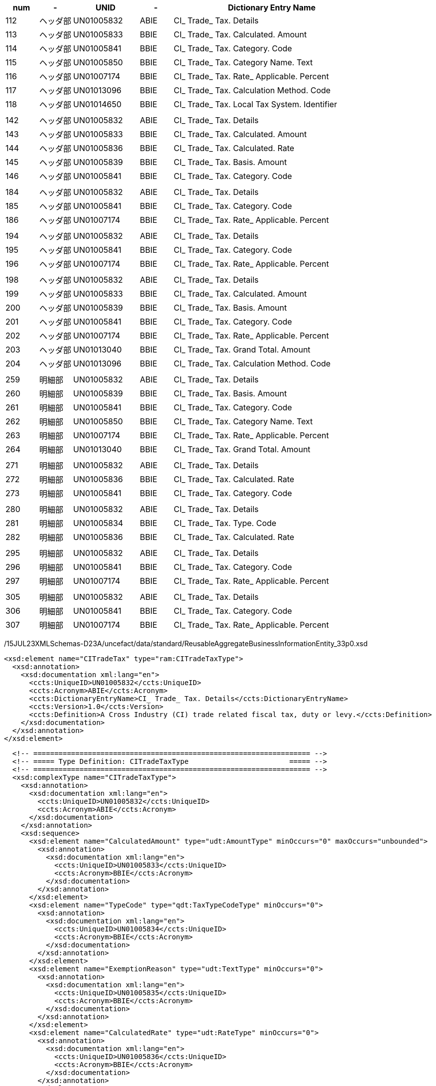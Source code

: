 [cols="^1,^1,^2,^1,6", options="header"]
|===
|num| - | UNID | - |Dictionary Entry Name
|112| ヘッダ部| UN01005832| ABIE| CI_ Trade_ Tax. Details
|113| ヘッダ部| UN01005833| BBIE| CI_ Trade_ Tax. Calculated. Amount
|114| ヘッダ部| UN01005841| BBIE| CI_ Trade_ Tax. Category. Code
|115| ヘッダ部| UN01005850| BBIE| CI_ Trade_ Tax. Category Name. Text
|116| ヘッダ部| UN01007174| BBIE| CI_ Trade_ Tax. Rate_ Applicable. Percent
|117| ヘッダ部| UN01013096| BBIE| CI_ Trade_ Tax. Calculation Method. Code
|118| ヘッダ部| UN01014650| BBIE| CI_ Trade_ Tax. Local Tax System. Identifier
| | | | |
|142| ヘッダ部| UN01005832| ABIE| CI_ Trade_ Tax. Details
|143| ヘッダ部| UN01005833| BBIE| CI_ Trade_ Tax. Calculated. Amount
|144| ヘッダ部| UN01005836| BBIE| CI_ Trade_ Tax. Calculated. Rate
|145| ヘッダ部| UN01005839| BBIE| CI_ Trade_ Tax. Basis. Amount
|146| ヘッダ部| UN01005841| BBIE| CI_ Trade_ Tax. Category. Code
| | | | |
|184| ヘッダ部| UN01005832| ABIE| CI_ Trade_ Tax. Details
|185| ヘッダ部| UN01005841| BBIE| CI_ Trade_ Tax. Category. Code
|186| ヘッダ部| UN01007174| BBIE| CI_ Trade_ Tax. Rate_ Applicable. Percent
| | | | |
|194| ヘッダ部| UN01005832| ABIE| CI_ Trade_ Tax. Details
|195| ヘッダ部| UN01005841| BBIE| CI_ Trade_ Tax. Category. Code
|196| ヘッダ部| UN01007174| BBIE| CI_ Trade_ Tax. Rate_ Applicable. Percent
| | | | |
|198| ヘッダ部| UN01005832| ABIE| CI_ Trade_ Tax. Details
|199| ヘッダ部| UN01005833| BBIE| CI_ Trade_ Tax. Calculated. Amount
|200| ヘッダ部| UN01005839| BBIE| CI_ Trade_ Tax. Basis. Amount
|201| ヘッダ部| UN01005841| BBIE| CI_ Trade_ Tax. Category. Code
|202| ヘッダ部| UN01007174| BBIE| CI_ Trade_ Tax. Rate_ Applicable. Percent
|203| ヘッダ部| UN01013040| BBIE| CI_ Trade_ Tax. Grand Total. Amount
|204| ヘッダ部| UN01013096| BBIE| CI_ Trade_ Tax. Calculation Method. Code
| | | | |
|259| 明細部| UN01005832| ABIE| CI_ Trade_ Tax. Details
|260| 明細部| UN01005839| BBIE| CI_ Trade_ Tax. Basis. Amount
|261| 明細部| UN01005841| BBIE| CI_ Trade_ Tax. Category. Code
|262| 明細部| UN01005850| BBIE| CI_ Trade_ Tax. Category Name. Text
|263| 明細部| UN01007174| BBIE| CI_ Trade_ Tax. Rate_ Applicable. Percent
|264| 明細部| UN01013040| BBIE| CI_ Trade_ Tax. Grand Total. Amount
| | | | |
|271| 明細部| UN01005832| ABIE| CI_ Trade_ Tax. Details
|272| 明細部| UN01005836| BBIE| CI_ Trade_ Tax. Calculated. Rate
|273| 明細部| UN01005841| BBIE| CI_ Trade_ Tax. Category. Code
| | | | |
|280| 明細部| UN01005832| ABIE| CI_ Trade_ Tax. Details
|281| 明細部| UN01005834| BBIE| CI_ Trade_ Tax. Type. Code
|282| 明細部| UN01005836| BBIE| CI_ Trade_ Tax. Calculated. Rate
| | | | |
|295| 明細部| UN01005832| ABIE| CI_ Trade_ Tax. Details
|296| 明細部| UN01005841| BBIE| CI_ Trade_ Tax. Category. Code
|297| 明細部| UN01007174| BBIE| CI_ Trade_ Tax. Rate_ Applicable. Percent
| | | | |
|305| 明細部| UN01005832| ABIE| CI_ Trade_ Tax. Details
|306| 明細部| UN01005841| BBIE| CI_ Trade_ Tax. Category. Code
|307| 明細部| UN01007174| BBIE| CI_ Trade_ Tax. Rate_ Applicable. Percent
|===

/15JUL23XMLSchemas-D23A/uncefact/data/standard/ReusableAggregateBusinessInformationEntity_33p0.xsd

[source,xml]
----
<xsd:element name="CITradeTax" type="ram:CITradeTaxType">
  <xsd:annotation>
    <xsd:documentation xml:lang="en">
      <ccts:UniqueID>UN01005832</ccts:UniqueID>
      <ccts:Acronym>ABIE</ccts:Acronym>
      <ccts:DictionaryEntryName>CI_ Trade_ Tax. Details</ccts:DictionaryEntryName>
      <ccts:Version>1.0</ccts:Version>
      <ccts:Definition>A Cross Industry (CI) trade related fiscal tax, duty or levy.</ccts:Definition>
    </xsd:documentation>
  </xsd:annotation>
</xsd:element>
----

[source,xml]
----
  <!-- ================================================================== -->
  <!-- ===== Type Definition: CITradeTaxType                        ===== -->
  <!-- ================================================================== -->
  <xsd:complexType name="CITradeTaxType">
    <xsd:annotation>
      <xsd:documentation xml:lang="en">
        <ccts:UniqueID>UN01005832</ccts:UniqueID>
        <ccts:Acronym>ABIE</ccts:Acronym>
      </xsd:documentation>
    </xsd:annotation>
    <xsd:sequence>
      <xsd:element name="CalculatedAmount" type="udt:AmountType" minOccurs="0" maxOccurs="unbounded">
        <xsd:annotation>
          <xsd:documentation xml:lang="en">
            <ccts:UniqueID>UN01005833</ccts:UniqueID>
            <ccts:Acronym>BBIE</ccts:Acronym>
          </xsd:documentation>
        </xsd:annotation>
      </xsd:element>
      <xsd:element name="TypeCode" type="qdt:TaxTypeCodeType" minOccurs="0">
        <xsd:annotation>
          <xsd:documentation xml:lang="en">
            <ccts:UniqueID>UN01005834</ccts:UniqueID>
            <ccts:Acronym>BBIE</ccts:Acronym>
          </xsd:documentation>
        </xsd:annotation>
      </xsd:element>
      <xsd:element name="ExemptionReason" type="udt:TextType" minOccurs="0">
        <xsd:annotation>
          <xsd:documentation xml:lang="en">
            <ccts:UniqueID>UN01005835</ccts:UniqueID>
            <ccts:Acronym>BBIE</ccts:Acronym>
          </xsd:documentation>
        </xsd:annotation>
      </xsd:element>
      <xsd:element name="CalculatedRate" type="udt:RateType" minOccurs="0">
        <xsd:annotation>
          <xsd:documentation xml:lang="en">
            <ccts:UniqueID>UN01005836</ccts:UniqueID>
            <ccts:Acronym>BBIE</ccts:Acronym>
          </xsd:documentation>
        </xsd:annotation>
      </xsd:element>
      <xsd:element name="CalculationSequenceNumeric" type="udt:NumericType" minOccurs="0">
        <xsd:annotation>
          <xsd:documentation xml:lang="en">
            <ccts:UniqueID>UN01005837</ccts:UniqueID>
            <ccts:Acronym>BBIE</ccts:Acronym>
          </xsd:documentation>
        </xsd:annotation>
      </xsd:element>
      <xsd:element name="BasisQuantity" type="udt:QuantityType" minOccurs="0">
        <xsd:annotation>
          <xsd:documentation xml:lang="en">
            <ccts:UniqueID>UN01005838</ccts:UniqueID>
            <ccts:Acronym>BBIE</ccts:Acronym>
          </xsd:documentation>
        </xsd:annotation>
      </xsd:element>
      <xsd:element name="BasisAmount" type="udt:AmountType" minOccurs="0" maxOccurs="unbounded">
        <xsd:annotation>
          <xsd:documentation xml:lang="en">
            <ccts:UniqueID>UN01005839</ccts:UniqueID>
            <ccts:Acronym>BBIE</ccts:Acronym>
          </xsd:documentation>
        </xsd:annotation>
      </xsd:element>
      <xsd:element name="UnitBasisAmount" type="udt:AmountType" minOccurs="0" maxOccurs="unbounded">
        <xsd:annotation>
          <xsd:documentation xml:lang="en">
            <ccts:UniqueID>UN01005840</ccts:UniqueID>
            <ccts:Acronym>BBIE</ccts:Acronym>
          </xsd:documentation>
        </xsd:annotation>
      </xsd:element>
      <xsd:element name="CategoryCode" type="qdt:TaxCategoryCodeType" minOccurs="0">
        <xsd:annotation>
          <xsd:documentation xml:lang="en">
            <ccts:UniqueID>UN01005841</ccts:UniqueID>
            <ccts:Acronym>BBIE</ccts:Acronym>
            <ccts:Version>1.1</ccts:Version>
          </xsd:documentation>
        </xsd:annotation>
      </xsd:element>
      <xsd:element name="CurrencyCode" type="qdt:CurrencyCodeType" minOccurs="0">
        <xsd:annotation>
          <xsd:documentation xml:lang="en">
            <ccts:UniqueID>UN01005842</ccts:UniqueID>
            <ccts:Acronym>BBIE</ccts:Acronym>
          </xsd:documentation>
        </xsd:annotation>
      </xsd:element>
      <xsd:element name="Jurisdiction" type="udt:TextType" minOccurs="0" maxOccurs="unbounded">
        <xsd:annotation>
          <xsd:documentation xml:lang="en">
            <ccts:UniqueID>UN01005843</ccts:UniqueID>
            <ccts:Acronym>BBIE</ccts:Acronym>
          </xsd:documentation>
        </xsd:annotation>
      </xsd:element>
      <xsd:element name="CustomsDutyIndicator" type="udt:IndicatorType" minOccurs="0">
        <xsd:annotation>
          <xsd:documentation xml:lang="en">
            <ccts:UniqueID>UN01005844</ccts:UniqueID>
            <ccts:Acronym>BBIE</ccts:Acronym>
          </xsd:documentation>
        </xsd:annotation>
      </xsd:element>
      <xsd:element name="ExemptionReasonCode" type="udt:CodeType" minOccurs="0">
        <xsd:annotation>
          <xsd:documentation xml:lang="en">
            <ccts:UniqueID>UN01005845</ccts:UniqueID>
            <ccts:Acronym>BBIE</ccts:Acronym>
          </xsd:documentation>
        </xsd:annotation>
      </xsd:element>
      <xsd:element name="TaxBasisAllowanceRate" type="udt:RateType" minOccurs="0">
        <xsd:annotation>
          <xsd:documentation xml:lang="en">
            <ccts:UniqueID>UN01005846</ccts:UniqueID>
            <ccts:Acronym>BBIE</ccts:Acronym>
          </xsd:documentation>
        </xsd:annotation>
      </xsd:element>
      <xsd:element name="TaxPointDate" type="udt:DateType" minOccurs="0">
        <xsd:annotation>
          <xsd:documentation xml:lang="en">
            <ccts:UniqueID>UN01005847</ccts:UniqueID>
            <ccts:Acronym>BBIE</ccts:Acronym>
          </xsd:documentation>
        </xsd:annotation>
      </xsd:element>
      <xsd:element name="Type" type="udt:TextType" minOccurs="0">
        <xsd:annotation>
          <xsd:documentation xml:lang="en">
            <ccts:UniqueID>UN01005848</ccts:UniqueID>
            <ccts:Acronym>BBIE</ccts:Acronym>
          </xsd:documentation>
        </xsd:annotation>
      </xsd:element>
      <xsd:element name="InformationAmount" type="udt:AmountType" minOccurs="0" maxOccurs="unbounded">
        <xsd:annotation>
          <xsd:documentation xml:lang="en">
            <ccts:UniqueID>UN01005849</ccts:UniqueID>
            <ccts:Acronym>BBIE</ccts:Acronym>
          </xsd:documentation>
        </xsd:annotation>
      </xsd:element>
      <xsd:element name="CategoryName" type="udt:TextType" minOccurs="0" maxOccurs="unbounded">
        <xsd:annotation>
          <xsd:documentation xml:lang="en">
            <ccts:UniqueID>UN01005850</ccts:UniqueID>
            <ccts:Acronym>BBIE</ccts:Acronym>
          </xsd:documentation>
        </xsd:annotation>
      </xsd:element>
      <xsd:element name="DueDateTypeCode" type="qdt:TimeReferenceCodeType" minOccurs="0">
        <xsd:annotation>
          <xsd:documentation xml:lang="en">
            <ccts:UniqueID>UN01006052</ccts:UniqueID>
            <ccts:Acronym>BBIE</ccts:Acronym>
            <ccts:Version>1.1</ccts:Version>
          </xsd:documentation>
        </xsd:annotation>
      </xsd:element>
      <xsd:element name="RateApplicablePercent" type="udt:PercentType" minOccurs="0">
        <xsd:annotation>
          <xsd:documentation xml:lang="en">
            <ccts:UniqueID>UN01007174</ccts:UniqueID>
            <ccts:Acronym>BBIE</ccts:Acronym>
          </xsd:documentation>
        </xsd:annotation>
      </xsd:element>
      <xsd:element name="GrandTotalAmount" type="udt:AmountType" minOccurs="0">
        <xsd:annotation>
          <xsd:documentation xml:lang="en">
            <ccts:UniqueID>UN01013040</ccts:UniqueID>
            <ccts:Acronym>BBIE</ccts:Acronym>
          </xsd:documentation>
        </xsd:annotation>
      </xsd:element>
      <xsd:element name="CalculationMethodCode" type="udt:CodeType" minOccurs="0">
        <xsd:annotation>
          <xsd:documentation xml:lang="en">
            <ccts:UniqueID>UN01013096</ccts:UniqueID>
            <ccts:Acronym>BBIE</ccts:Acronym>
          </xsd:documentation>
        </xsd:annotation>
      </xsd:element>
      <xsd:element name="LocalTaxSystemID" type="udt:IDType" minOccurs="0">
        <xsd:annotation>
          <xsd:documentation xml:lang="en">
            <ccts:UniqueID>UN01014650</ccts:UniqueID>
            <ccts:Acronym>BBIE</ccts:Acronym>
          </xsd:documentation>
        </xsd:annotation>
      </xsd:element>
      <xsd:element name="SpecifiedCITradeAccountingAccount" type="ram:CITradeAccountingAccountType" minOccurs="0" maxOccurs="unbounded">
        <xsd:annotation>
          <xsd:documentation xml:lang="en">
            <ccts:UniqueID>UN01005851</ccts:UniqueID>
            <ccts:Acronym>ASBIE</ccts:Acronym>
          </xsd:documentation>
        </xsd:annotation>
      </xsd:element>
      <xsd:element name="BuyerDeductibleTaxSpecifiedCITradeAccountingAccount" type="ram:CITradeAccountingAccountType" minOccurs="0">
        <xsd:annotation>
          <xsd:documentation xml:lang="en">
            <ccts:UniqueID>UN01005852</ccts:UniqueID>
            <ccts:Acronym>ASBIE</ccts:Acronym>
          </xsd:documentation>
        </xsd:annotation>
      </xsd:element>
      <xsd:element name="BuyerNonDeductibleTaxSpecifiedCITradeAccountingAccount" type="ram:CITradeAccountingAccountType" minOccurs="0">
        <xsd:annotation>
          <xsd:documentation xml:lang="en">
            <ccts:UniqueID>UN01005853</ccts:UniqueID>
            <ccts:Acronym>ASBIE</ccts:Acronym>
          </xsd:documentation>
        </xsd:annotation>
      </xsd:element>
      <xsd:element name="BuyerRepayableTaxSpecifiedCITradeAccountingAccount" type="ram:CITradeAccountingAccountType" minOccurs="0">
        <xsd:annotation>
          <xsd:documentation xml:lang="en">
            <ccts:UniqueID>UN01005854</ccts:UniqueID>
            <ccts:Acronym>ASBIE</ccts:Acronym>
          </xsd:documentation>
        </xsd:annotation>
      </xsd:element>
      <xsd:element name="SellerPayableTaxSpecifiedCITradeAccountingAccount" type="ram:CITradeAccountingAccountType" minOccurs="0">
        <xsd:annotation>
          <xsd:documentation xml:lang="en">
            <ccts:UniqueID>UN01005855</ccts:UniqueID>
            <ccts:Acronym>ASBIE</ccts:Acronym>
          </xsd:documentation>
        </xsd:annotation>
      </xsd:element>
      <xsd:element name="SellerRefundableTaxSpecifiedCITradeAccountingAccount" type="ram:CITradeAccountingAccountType" minOccurs="0">
        <xsd:annotation>
          <xsd:documentation xml:lang="en">
            <ccts:UniqueID>UN01005856</ccts:UniqueID>
            <ccts:Acronym>ASBIE</ccts:Acronym>
          </xsd:documentation>
        </xsd:annotation>
      </xsd:element>
      <xsd:element name="ServiceSupplyCITradeCountry" type="ram:CITradeCountryType" minOccurs="0">
        <xsd:annotation>
          <xsd:documentation xml:lang="en">
            <ccts:UniqueID>UN01006064</ccts:UniqueID>
            <ccts:Acronym>ASBIE</ccts:Acronym>
          </xsd:documentation>
        </xsd:annotation>
      </xsd:element>
      <xsd:element name="PlaceApplicableCITradeLocation" type="ram:CITradeLocationType" minOccurs="0" maxOccurs="unbounded">
        <xsd:annotation>
          <xsd:documentation xml:lang="en">
            <ccts:UniqueID>UN01007175</ccts:UniqueID>
            <ccts:Acronym>ASBIE</ccts:Acronym>
          </xsd:documentation>
        </xsd:annotation>
      </xsd:element>
    </xsd:sequence>
  </xsd:complexType>
----

[source,xml]
----
<!-- ================================================================== -->
<!-- ===== Type Definition: CITradeTaxType ===== -->
<!-- ================================================================== -->
  <xsd:complexType name="CITradeTaxType">
    <!--UN01005832-->
    <xsd:sequence>
      <xsd:element name="CalculatedAmount" type="udt:AmountType">
        <!--UN01005833-->
      </xsd:element>
      <xsd:element name="TypeCode" type="udt:CodeType" minOccurs="0">
        <!--UN01005834-->
      </xsd:element>
      <xsd:element name="CalculatedRate" type="udt:RateType">
        <!--UN01005836-->
      </xsd:element>
      <xsd:element name="BasisAmount" type="udt:AmountType">
        <!--UN01005839-->
      </xsd:element>
      <xsd:element name="CategoryCode" type="udt:CodeType">
        <!--UN01005841-->
      </xsd:element>
      <xsd:element name="CurrencyCode" type="udt:CodeType">
        <!--UN01005842-->
      </xsd:element>
      <xsd:element name="CategoryName" type="udt:TextType" minOccurs="0">
        <!--UN01005850-->
      </xsd:element>
      <xsd:element name="RateApplicablePercent" type="udt:PercentType">
        <!--UN01007174-->
      </xsd:element>
      <xsd:element name="GrandTotalAmount" type="udt:AmountType" minOccurs="0">
        <!--UN01013040-->
      </xsd:element>
      <xsd:element name="CalculationMethodCode" type="udt:CodeType">
        <!--UN01013096-->
      </xsd:element>
      <xsd:element name="LocalTaxSystemID" type="udt:IDType" minOccurs="0">
        <!--UN01014650-->
      </xsd:element>
    </xsd:sequence>
  </xsd:complexType>
----


[source,xml]
----
	<!-- ================================================================== -->
	<!-- ===== Type Definition: CITradeTaxType                        ===== -->
	<!-- ================================================================== -->
	<xsd:complexType name="CITradeTaxType">
		<xsd:annotation>
			<xsd:documentation xml:lang="en">
				<ccts:UniqueID>UN01005832</ccts:UniqueID>
				<ccts:Acronym>ABIE</ccts:Acronym>
				<ccts:DictionaryEntryName>CI_ Trade_ Tax. Details</ccts:DictionaryEntryName>
				<ccts:Version>1.0</ccts:Version>
				<ccts:Definition>A Cross Industry (CI) trade related fiscal tax, duty or levy.</ccts:Definition>
				<ccts:ObjectClassTerm>Tax</ccts:ObjectClassTerm>
				<ccts:ObjectClassQualifierTerm>CI</ccts:ObjectClassQualifierTerm>
				<ccts:ObjectClassQualifierTerm>Trade</ccts:ObjectClassQualifierTerm>
				<ccts:BusinessProcessContextValue>Cross Industry Trade</ccts:BusinessProcessContextValue>
				<ccts:GeopoliticalOrRegionContextValue>In All Contexts</ccts:GeopoliticalOrRegionContextValue>
				<ccts:OfficialConstraintContextValue>None</ccts:OfficialConstraintContextValue>
				<ccts:ProductContextValue>In All Contexts</ccts:ProductContextValue>
				<ccts:IndustryContextValue>In All Contexts</ccts:IndustryContextValue>
				<ccts:BusinessProcessRoleContextValue>In All Contexts</ccts:BusinessProcessRoleContextValue>
				<ccts:SupportingRoleContextValue>In All Contexts</ccts:SupportingRoleContextValue>
				<ccts:SystemCapabilitiesContextValue>In All Contexts</ccts:SystemCapabilitiesContextValue>
			</xsd:documentation>
		</xsd:annotation>
		<xsd:sequence>
			<xsd:element name="CalculatedAmount" type="udt:AmountType" minOccurs="0" maxOccurs="unbounded">
				<xsd:annotation>
					<xsd:documentation xml:lang="en">
						<ccts:UniqueID>UN01005833</ccts:UniqueID>
						<ccts:Acronym>BBIE</ccts:Acronym>
						<ccts:DictionaryEntryName>CI_ Trade_ Tax. Calculated. Amount</ccts:DictionaryEntryName>
						<ccts:Version>1.0</ccts:Version>
						<ccts:Definition>A monetary value resulting from the calculation of this CI trade related tax, levy or duty.</ccts:Definition>
						<ccts:Cardinality>0..n</ccts:Cardinality>
						<ccts:ObjectClassTerm>Tax</ccts:ObjectClassTerm>
						<ccts:ObjectClassQualifierTerm>CI</ccts:ObjectClassQualifierTerm>
						<ccts:ObjectClassQualifierTerm>Trade</ccts:ObjectClassQualifierTerm>
						<ccts:PropertyTerm>Calculated</ccts:PropertyTerm>
						<ccts:PrimaryRepresentationTerm>Amount</ccts:PrimaryRepresentationTerm>
						<ccts:BusinessProcessContextValue>Cross Industry Trade</ccts:BusinessProcessContextValue>
						<ccts:GeopoliticalOrRegionContextValue>In All Contexts</ccts:GeopoliticalOrRegionContextValue>
						<ccts:OfficialConstraintContextValue>None</ccts:OfficialConstraintContextValue>
						<ccts:ProductContextValue>In All Contexts</ccts:ProductContextValue>
						<ccts:IndustryContextValue>In All Contexts</ccts:IndustryContextValue>
						<ccts:BusinessProcessRoleContextValue>In All Contexts</ccts:BusinessProcessRoleContextValue>
						<ccts:SupportingRoleContextValue>In All Contexts</ccts:SupportingRoleContextValue>
						<ccts:SystemCapabilitiesContextValue>In All Contexts</ccts:SystemCapabilitiesContextValue>
					</xsd:documentation>
				</xsd:annotation>
			</xsd:element>
			<xsd:element name="TypeCode" type="qdt:TaxTypeCodeType" minOccurs="0">
				<xsd:annotation>
					<xsd:documentation xml:lang="en">
						<ccts:UniqueID>UN01005834</ccts:UniqueID>
						<ccts:Acronym>BBIE</ccts:Acronym>
						<ccts:DictionaryEntryName>CI_ Trade_ Tax. Type. Code</ccts:DictionaryEntryName>
						<ccts:Version>1.0</ccts:Version>
						<ccts:Definition>The code specifying the type of CI trade related tax, levy or duty, such as a code for a Value Added Tax (VAT).</ccts:Definition>
						<ccts:Cardinality>0..1</ccts:Cardinality>
						<ccts:ObjectClassTerm>Tax</ccts:ObjectClassTerm>
						<ccts:ObjectClassQualifierTerm>CI</ccts:ObjectClassQualifierTerm>
						<ccts:ObjectClassQualifierTerm>Trade</ccts:ObjectClassQualifierTerm>
						<ccts:PropertyTerm>Type</ccts:PropertyTerm>
						<ccts:PrimaryRepresentationTerm>Code</ccts:PrimaryRepresentationTerm>
						<ccts:BusinessProcessContextValue>Cross Industry Trade</ccts:BusinessProcessContextValue>
						<ccts:GeopoliticalOrRegionContextValue>In All Contexts</ccts:GeopoliticalOrRegionContextValue>
						<ccts:OfficialConstraintContextValue>None</ccts:OfficialConstraintContextValue>
						<ccts:ProductContextValue>In All Contexts</ccts:ProductContextValue>
						<ccts:IndustryContextValue>In All Contexts</ccts:IndustryContextValue>
						<ccts:BusinessProcessRoleContextValue>In All Contexts</ccts:BusinessProcessRoleContextValue>
						<ccts:SupportingRoleContextValue>In All Contexts</ccts:SupportingRoleContextValue>
						<ccts:SystemCapabilitiesContextValue>In All Contexts</ccts:SystemCapabilitiesContextValue>
					</xsd:documentation>
				</xsd:annotation>
			</xsd:element>
			<xsd:element name="ExemptionReason" type="udt:TextType" minOccurs="0">
				<xsd:annotation>
					<xsd:documentation xml:lang="en">
						<ccts:UniqueID>UN01005835</ccts:UniqueID>
						<ccts:Acronym>BBIE</ccts:Acronym>
						<ccts:DictionaryEntryName>CI_ Trade_ Tax. Exemption Reason. Text</ccts:DictionaryEntryName>
						<ccts:Version>1.0</ccts:Version>
						<ccts:Definition>The reason, expressed as text, for exemption from this CI trade related tax, levy or duty.</ccts:Definition>
						<ccts:Cardinality>0..1</ccts:Cardinality>
						<ccts:ObjectClassTerm>Tax</ccts:ObjectClassTerm>
						<ccts:ObjectClassQualifierTerm>CI</ccts:ObjectClassQualifierTerm>
						<ccts:ObjectClassQualifierTerm>Trade</ccts:ObjectClassQualifierTerm>
						<ccts:PropertyTerm>Exemption Reason</ccts:PropertyTerm>
						<ccts:PrimaryRepresentationTerm>Text</ccts:PrimaryRepresentationTerm>
						<ccts:BusinessProcessContextValue>Cross Industry Trade</ccts:BusinessProcessContextValue>
						<ccts:GeopoliticalOrRegionContextValue>In All Contexts</ccts:GeopoliticalOrRegionContextValue>
						<ccts:OfficialConstraintContextValue>None</ccts:OfficialConstraintContextValue>
						<ccts:ProductContextValue>In All Contexts</ccts:ProductContextValue>
						<ccts:IndustryContextValue>In All Contexts</ccts:IndustryContextValue>
						<ccts:BusinessProcessRoleContextValue>In All Contexts</ccts:BusinessProcessRoleContextValue>
						<ccts:SupportingRoleContextValue>In All Contexts</ccts:SupportingRoleContextValue>
						<ccts:SystemCapabilitiesContextValue>In All Contexts</ccts:SystemCapabilitiesContextValue>
					</xsd:documentation>
				</xsd:annotation>
			</xsd:element>
			<xsd:element name="CalculatedRate" type="udt:RateType" minOccurs="0">
				<xsd:annotation>
					<xsd:documentation xml:lang="en">
						<ccts:UniqueID>UN01005836</ccts:UniqueID>
						<ccts:Acronym>BBIE</ccts:Acronym>
						<ccts:DictionaryEntryName>CI_ Trade_ Tax. Calculated. Rate</ccts:DictionaryEntryName>
						<ccts:Version>1.0</ccts:Version>
						<ccts:Definition>The rate used to calculate the amount of this CI trade related tax, levy or duty.</ccts:Definition>
						<ccts:Cardinality>0..1</ccts:Cardinality>
						<ccts:ObjectClassTerm>Tax</ccts:ObjectClassTerm>
						<ccts:ObjectClassQualifierTerm>CI</ccts:ObjectClassQualifierTerm>
						<ccts:ObjectClassQualifierTerm>Trade</ccts:ObjectClassQualifierTerm>
						<ccts:PropertyTerm>Calculated</ccts:PropertyTerm>
						<ccts:PrimaryRepresentationTerm>Rate</ccts:PrimaryRepresentationTerm>
						<ccts:BusinessProcessContextValue>Cross Industry Trade</ccts:BusinessProcessContextValue>
						<ccts:GeopoliticalOrRegionContextValue>In All Contexts</ccts:GeopoliticalOrRegionContextValue>
						<ccts:OfficialConstraintContextValue>None</ccts:OfficialConstraintContextValue>
						<ccts:ProductContextValue>In All Contexts</ccts:ProductContextValue>
						<ccts:IndustryContextValue>In All Contexts</ccts:IndustryContextValue>
						<ccts:BusinessProcessRoleContextValue>In All Contexts</ccts:BusinessProcessRoleContextValue>
						<ccts:SupportingRoleContextValue>In All Contexts</ccts:SupportingRoleContextValue>
						<ccts:SystemCapabilitiesContextValue>In All Contexts</ccts:SystemCapabilitiesContextValue>
					</xsd:documentation>
				</xsd:annotation>
			</xsd:element>
			<xsd:element name="CalculationSequenceNumeric" type="udt:NumericType" minOccurs="0">
				<xsd:annotation>
					<xsd:documentation xml:lang="en">
						<ccts:UniqueID>UN01005837</ccts:UniqueID>
						<ccts:Acronym>BBIE</ccts:Acronym>
						<ccts:DictionaryEntryName>CI_ Trade_ Tax. Calculation Sequence. Numeric</ccts:DictionaryEntryName>
						<ccts:Version>1.0</ccts:Version>
						<ccts:Definition>The numeric expression of the sequence in which this CI trade related tax is to be or has been applied when multiple taxes are applicable per calculation, such as first "Value Added Tax (VAT)", second "Transfer".</ccts:Definition>
						<ccts:Cardinality>0..1</ccts:Cardinality>
						<ccts:ObjectClassTerm>Tax</ccts:ObjectClassTerm>
						<ccts:ObjectClassQualifierTerm>CI</ccts:ObjectClassQualifierTerm>
						<ccts:ObjectClassQualifierTerm>Trade</ccts:ObjectClassQualifierTerm>
						<ccts:PropertyTerm>Calculation Sequence</ccts:PropertyTerm>
						<ccts:PrimaryRepresentationTerm>Numeric</ccts:PrimaryRepresentationTerm>
						<ccts:BusinessProcessContextValue>Cross Industry Trade</ccts:BusinessProcessContextValue>
						<ccts:GeopoliticalOrRegionContextValue>In All Contexts</ccts:GeopoliticalOrRegionContextValue>
						<ccts:OfficialConstraintContextValue>None</ccts:OfficialConstraintContextValue>
						<ccts:ProductContextValue>In All Contexts</ccts:ProductContextValue>
						<ccts:IndustryContextValue>In All Contexts</ccts:IndustryContextValue>
						<ccts:BusinessProcessRoleContextValue>In All Contexts</ccts:BusinessProcessRoleContextValue>
						<ccts:SupportingRoleContextValue>In All Contexts</ccts:SupportingRoleContextValue>
						<ccts:SystemCapabilitiesContextValue>In All Contexts</ccts:SystemCapabilitiesContextValue>
					</xsd:documentation>
				</xsd:annotation>
			</xsd:element>
			<xsd:element name="BasisQuantity" type="udt:QuantityType" minOccurs="0">
				<xsd:annotation>
					<xsd:documentation xml:lang="en">
						<ccts:UniqueID>UN01005838</ccts:UniqueID>
						<ccts:Acronym>BBIE</ccts:Acronym>
						<ccts:DictionaryEntryName>CI_ Trade_ Tax. Basis. Quantity</ccts:DictionaryEntryName>
						<ccts:Version>1.0</ccts:Version>
						<ccts:Definition>The quantity used as the basis for calculating the amount of this CI trade related tax, levy or duty.</ccts:Definition>
						<ccts:Cardinality>0..1</ccts:Cardinality>
						<ccts:ObjectClassTerm>Tax</ccts:ObjectClassTerm>
						<ccts:ObjectClassQualifierTerm>CI</ccts:ObjectClassQualifierTerm>
						<ccts:ObjectClassQualifierTerm>Trade</ccts:ObjectClassQualifierTerm>
						<ccts:PropertyTerm>Basis</ccts:PropertyTerm>
						<ccts:PrimaryRepresentationTerm>Quantity</ccts:PrimaryRepresentationTerm>
						<ccts:BusinessProcessContextValue>Cross Industry Trade</ccts:BusinessProcessContextValue>
						<ccts:GeopoliticalOrRegionContextValue>In All Contexts</ccts:GeopoliticalOrRegionContextValue>
						<ccts:OfficialConstraintContextValue>None</ccts:OfficialConstraintContextValue>
						<ccts:ProductContextValue>In All Contexts</ccts:ProductContextValue>
						<ccts:IndustryContextValue>In All Contexts</ccts:IndustryContextValue>
						<ccts:BusinessProcessRoleContextValue>In All Contexts</ccts:BusinessProcessRoleContextValue>
						<ccts:SupportingRoleContextValue>In All Contexts</ccts:SupportingRoleContextValue>
						<ccts:SystemCapabilitiesContextValue>In All Contexts</ccts:SystemCapabilitiesContextValue>
					</xsd:documentation>
				</xsd:annotation>
			</xsd:element>
			<xsd:element name="BasisAmount" type="udt:AmountType" minOccurs="0" maxOccurs="unbounded">
				<xsd:annotation>
					<xsd:documentation xml:lang="en">
						<ccts:UniqueID>UN01005839</ccts:UniqueID>
						<ccts:Acronym>BBIE</ccts:Acronym>
						<ccts:DictionaryEntryName>CI_ Trade_ Tax. Basis. Amount</ccts:DictionaryEntryName>
						<ccts:Version>1.0</ccts:Version>
						<ccts:Definition>A monetary value used as the basis on which this CI trade related tax, levy or duty is calculated.</ccts:Definition>
						<ccts:Cardinality>0..n</ccts:Cardinality>
						<ccts:ObjectClassTerm>Tax</ccts:ObjectClassTerm>
						<ccts:ObjectClassQualifierTerm>CI</ccts:ObjectClassQualifierTerm>
						<ccts:ObjectClassQualifierTerm>Trade</ccts:ObjectClassQualifierTerm>
						<ccts:PropertyTerm>Basis</ccts:PropertyTerm>
						<ccts:PrimaryRepresentationTerm>Amount</ccts:PrimaryRepresentationTerm>
						<ccts:BusinessProcessContextValue>Cross Industry Trade</ccts:BusinessProcessContextValue>
						<ccts:GeopoliticalOrRegionContextValue>In All Contexts</ccts:GeopoliticalOrRegionContextValue>
						<ccts:OfficialConstraintContextValue>None</ccts:OfficialConstraintContextValue>
						<ccts:ProductContextValue>In All Contexts</ccts:ProductContextValue>
						<ccts:IndustryContextValue>In All Contexts</ccts:IndustryContextValue>
						<ccts:BusinessProcessRoleContextValue>In All Contexts</ccts:BusinessProcessRoleContextValue>
						<ccts:SupportingRoleContextValue>In All Contexts</ccts:SupportingRoleContextValue>
						<ccts:SystemCapabilitiesContextValue>In All Contexts</ccts:SystemCapabilitiesContextValue>
					</xsd:documentation>
				</xsd:annotation>
			</xsd:element>
			<xsd:element name="UnitBasisAmount" type="udt:AmountType" minOccurs="0" maxOccurs="unbounded">
				<xsd:annotation>
					<xsd:documentation xml:lang="en">
						<ccts:UniqueID>UN01005840</ccts:UniqueID>
						<ccts:Acronym>BBIE</ccts:Acronym>
						<ccts:DictionaryEntryName>CI_ Trade_ Tax. Unit_ Basis. Amount</ccts:DictionaryEntryName>
						<ccts:Version>1.0</ccts:Version>
						<ccts:Definition>A monetary value that constitutes the per unit basis on which this CI trade related tax, levy or duty is calculated.</ccts:Definition>
						<ccts:Cardinality>0..n</ccts:Cardinality>
						<ccts:ObjectClassTerm>Tax</ccts:ObjectClassTerm>
						<ccts:ObjectClassQualifierTerm>CI</ccts:ObjectClassQualifierTerm>
						<ccts:ObjectClassQualifierTerm>Trade</ccts:ObjectClassQualifierTerm>
						<ccts:PropertyTerm>Basis</ccts:PropertyTerm>
						<ccts:PropertyQualifierTerm>Unit</ccts:PropertyQualifierTerm>
						<ccts:PrimaryRepresentationTerm>Amount</ccts:PrimaryRepresentationTerm>
						<ccts:BusinessProcessContextValue>Cross Industry Trade</ccts:BusinessProcessContextValue>
						<ccts:GeopoliticalOrRegionContextValue>In All Contexts</ccts:GeopoliticalOrRegionContextValue>
						<ccts:OfficialConstraintContextValue>None</ccts:OfficialConstraintContextValue>
						<ccts:ProductContextValue>In All Contexts</ccts:ProductContextValue>
						<ccts:IndustryContextValue>In All Contexts</ccts:IndustryContextValue>
						<ccts:BusinessProcessRoleContextValue>In All Contexts</ccts:BusinessProcessRoleContextValue>
						<ccts:SupportingRoleContextValue>In All Contexts</ccts:SupportingRoleContextValue>
						<ccts:SystemCapabilitiesContextValue>In All Contexts</ccts:SystemCapabilitiesContextValue>
					</xsd:documentation>
				</xsd:annotation>
			</xsd:element>
			<xsd:element name="CategoryCode" type="qdt:TaxCategoryCodeType" minOccurs="0">
				<xsd:annotation>
					<xsd:documentation xml:lang="en">
						<ccts:UniqueID>UN01005841</ccts:UniqueID>
						<ccts:Acronym>BBIE</ccts:Acronym>
						<ccts:DictionaryEntryName>CI_ Trade_ Tax. Category. Code</ccts:DictionaryEntryName>
						<ccts:Version>1.1</ccts:Version>
						<ccts:Definition>The code specifying the category to which this CI trade related tax, levy or duty applies, such as codes for "Exempt from Tax", "Standard Rate", "Free Export Item - Tax Not Charged" .</ccts:Definition>
						<ccts:Cardinality>0..1</ccts:Cardinality>
						<ccts:ObjectClassTerm>Tax</ccts:ObjectClassTerm>
						<ccts:ObjectClassQualifierTerm>CI</ccts:ObjectClassQualifierTerm>
						<ccts:ObjectClassQualifierTerm>Trade</ccts:ObjectClassQualifierTerm>
						<ccts:PropertyTerm>Category</ccts:PropertyTerm>
						<ccts:PrimaryRepresentationTerm>Code</ccts:PrimaryRepresentationTerm>
						<ccts:BusinessProcessContextValue>Cross Industry Trade</ccts:BusinessProcessContextValue>
						<ccts:GeopoliticalOrRegionContextValue>In All Contexts</ccts:GeopoliticalOrRegionContextValue>
						<ccts:OfficialConstraintContextValue>None</ccts:OfficialConstraintContextValue>
						<ccts:ProductContextValue>In All Contexts</ccts:ProductContextValue>
						<ccts:IndustryContextValue>In All Contexts</ccts:IndustryContextValue>
						<ccts:BusinessProcessRoleContextValue>In All Contexts</ccts:BusinessProcessRoleContextValue>
						<ccts:SupportingRoleContextValue>In All Contexts</ccts:SupportingRoleContextValue>
						<ccts:SystemCapabilitiesContextValue>In All Contexts</ccts:SystemCapabilitiesContextValue>
					</xsd:documentation>
				</xsd:annotation>
			</xsd:element>
			<xsd:element name="CurrencyCode" type="qdt:CurrencyCodeType" minOccurs="0">
				<xsd:annotation>
					<xsd:documentation xml:lang="en">
						<ccts:UniqueID>UN01005842</ccts:UniqueID>
						<ccts:Acronym>BBIE</ccts:Acronym>
						<ccts:DictionaryEntryName>CI_ Trade_ Tax. Currency. Code</ccts:DictionaryEntryName>
						<ccts:Version>1.0</ccts:Version>
						<ccts:Definition>The code specifying the currency for this CI trade related tax, levy or duty.</ccts:Definition>
						<ccts:Cardinality>0..1</ccts:Cardinality>
						<ccts:ObjectClassTerm>Tax</ccts:ObjectClassTerm>
						<ccts:ObjectClassQualifierTerm>CI</ccts:ObjectClassQualifierTerm>
						<ccts:ObjectClassQualifierTerm>Trade</ccts:ObjectClassQualifierTerm>
						<ccts:PropertyTerm>Currency</ccts:PropertyTerm>
						<ccts:PrimaryRepresentationTerm>Code</ccts:PrimaryRepresentationTerm>
						<ccts:BusinessProcessContextValue>Cross Industry Trade</ccts:BusinessProcessContextValue>
						<ccts:GeopoliticalOrRegionContextValue>In All Contexts</ccts:GeopoliticalOrRegionContextValue>
						<ccts:OfficialConstraintContextValue>None</ccts:OfficialConstraintContextValue>
						<ccts:ProductContextValue>In All Contexts</ccts:ProductContextValue>
						<ccts:IndustryContextValue>In All Contexts</ccts:IndustryContextValue>
						<ccts:BusinessProcessRoleContextValue>In All Contexts</ccts:BusinessProcessRoleContextValue>
						<ccts:SupportingRoleContextValue>In All Contexts</ccts:SupportingRoleContextValue>
						<ccts:SystemCapabilitiesContextValue>In All Contexts</ccts:SystemCapabilitiesContextValue>
					</xsd:documentation>
				</xsd:annotation>
			</xsd:element>
			<xsd:element name="Jurisdiction" type="udt:TextType" minOccurs="0" maxOccurs="unbounded">
				<xsd:annotation>
					<xsd:documentation xml:lang="en">
						<ccts:UniqueID>UN01005843</ccts:UniqueID>
						<ccts:Acronym>BBIE</ccts:Acronym>
						<ccts:DictionaryEntryName>CI_ Trade_ Tax. Jurisdiction. Text</ccts:DictionaryEntryName>
						<ccts:Version>1.0</ccts:Version>
						<ccts:Definition>A jurisdiction, expressed as text, to which this CI trade related tax, levy or duty applies.</ccts:Definition>
						<ccts:Cardinality>0..n</ccts:Cardinality>
						<ccts:ObjectClassTerm>Tax</ccts:ObjectClassTerm>
						<ccts:ObjectClassQualifierTerm>CI</ccts:ObjectClassQualifierTerm>
						<ccts:ObjectClassQualifierTerm>Trade</ccts:ObjectClassQualifierTerm>
						<ccts:PropertyTerm>Jurisdiction</ccts:PropertyTerm>
						<ccts:PrimaryRepresentationTerm>Text</ccts:PrimaryRepresentationTerm>
						<ccts:BusinessProcessContextValue>Cross Industry Trade</ccts:BusinessProcessContextValue>
						<ccts:GeopoliticalOrRegionContextValue>In All Contexts</ccts:GeopoliticalOrRegionContextValue>
						<ccts:OfficialConstraintContextValue>None</ccts:OfficialConstraintContextValue>
						<ccts:ProductContextValue>In All Contexts</ccts:ProductContextValue>
						<ccts:IndustryContextValue>In All Contexts</ccts:IndustryContextValue>
						<ccts:BusinessProcessRoleContextValue>In All Contexts</ccts:BusinessProcessRoleContextValue>
						<ccts:SupportingRoleContextValue>In All Contexts</ccts:SupportingRoleContextValue>
						<ccts:SystemCapabilitiesContextValue>In All Contexts</ccts:SystemCapabilitiesContextValue>
					</xsd:documentation>
				</xsd:annotation>
			</xsd:element>
			<xsd:element name="CustomsDutyIndicator" type="udt:IndicatorType" minOccurs="0">
				<xsd:annotation>
					<xsd:documentation xml:lang="en">
						<ccts:UniqueID>UN01005844</ccts:UniqueID>
						<ccts:Acronym>BBIE</ccts:Acronym>
						<ccts:DictionaryEntryName>CI_ Trade_ Tax. Customs Duty. Indicator</ccts:DictionaryEntryName>
						<ccts:Version>1.0</ccts:Version>
						<ccts:Definition>The indication of whether or not this CI trade related tax, levy or duty is a customs duty.</ccts:Definition>
						<ccts:Cardinality>0..1</ccts:Cardinality>
						<ccts:ObjectClassTerm>Tax</ccts:ObjectClassTerm>
						<ccts:ObjectClassQualifierTerm>CI</ccts:ObjectClassQualifierTerm>
						<ccts:ObjectClassQualifierTerm>Trade</ccts:ObjectClassQualifierTerm>
						<ccts:PropertyTerm>Customs Duty</ccts:PropertyTerm>
						<ccts:PrimaryRepresentationTerm>Indicator</ccts:PrimaryRepresentationTerm>
						<ccts:BusinessProcessContextValue>Cross Industry Trade</ccts:BusinessProcessContextValue>
						<ccts:GeopoliticalOrRegionContextValue>In All Contexts</ccts:GeopoliticalOrRegionContextValue>
						<ccts:OfficialConstraintContextValue>None</ccts:OfficialConstraintContextValue>
						<ccts:ProductContextValue>In All Contexts</ccts:ProductContextValue>
						<ccts:IndustryContextValue>In All Contexts</ccts:IndustryContextValue>
						<ccts:BusinessProcessRoleContextValue>In All Contexts</ccts:BusinessProcessRoleContextValue>
						<ccts:SupportingRoleContextValue>In All Contexts</ccts:SupportingRoleContextValue>
						<ccts:SystemCapabilitiesContextValue>In All Contexts</ccts:SystemCapabilitiesContextValue>
					</xsd:documentation>
				</xsd:annotation>
			</xsd:element>
			<xsd:element name="ExemptionReasonCode" type="udt:CodeType" minOccurs="0">
				<xsd:annotation>
					<xsd:documentation xml:lang="en">
						<ccts:UniqueID>UN01005845</ccts:UniqueID>
						<ccts:Acronym>BBIE</ccts:Acronym>
						<ccts:DictionaryEntryName>CI_ Trade_ Tax. Exemption Reason. Code</ccts:DictionaryEntryName>
						<ccts:Version>1.0</ccts:Version>
						<ccts:Definition>The code specifying a reason for exemption from this CI trade related tax, levy or duty.</ccts:Definition>
						<ccts:Cardinality>0..1</ccts:Cardinality>
						<ccts:ObjectClassTerm>Tax</ccts:ObjectClassTerm>
						<ccts:ObjectClassQualifierTerm>CI</ccts:ObjectClassQualifierTerm>
						<ccts:ObjectClassQualifierTerm>Trade</ccts:ObjectClassQualifierTerm>
						<ccts:PropertyTerm>Exemption Reason</ccts:PropertyTerm>
						<ccts:PrimaryRepresentationTerm>Code</ccts:PrimaryRepresentationTerm>
						<ccts:BusinessProcessContextValue>Cross Industry Trade</ccts:BusinessProcessContextValue>
						<ccts:GeopoliticalOrRegionContextValue>In All Contexts</ccts:GeopoliticalOrRegionContextValue>
						<ccts:OfficialConstraintContextValue>None</ccts:OfficialConstraintContextValue>
						<ccts:ProductContextValue>In All Contexts</ccts:ProductContextValue>
						<ccts:IndustryContextValue>In All Contexts</ccts:IndustryContextValue>
						<ccts:BusinessProcessRoleContextValue>In All Contexts</ccts:BusinessProcessRoleContextValue>
						<ccts:SupportingRoleContextValue>In All Contexts</ccts:SupportingRoleContextValue>
						<ccts:SystemCapabilitiesContextValue>In All Contexts</ccts:SystemCapabilitiesContextValue>
					</xsd:documentation>
				</xsd:annotation>
			</xsd:element>
			<xsd:element name="TaxBasisAllowanceRate" type="udt:RateType" minOccurs="0">
				<xsd:annotation>
					<xsd:documentation xml:lang="en">
						<ccts:UniqueID>UN01005846</ccts:UniqueID>
						<ccts:Acronym>BBIE</ccts:Acronym>
						<ccts:DictionaryEntryName>CI_ Trade_ Tax. Tax Basis Allowance. Rate</ccts:DictionaryEntryName>
						<ccts:Version>1.0</ccts:Version>
						<ccts:Definition>The rate of the tax basis allowance (deduction or discount) used to calculate the CI trade related tax, levy or duty.</ccts:Definition>
						<ccts:Cardinality>0..1</ccts:Cardinality>
						<ccts:ObjectClassTerm>Tax</ccts:ObjectClassTerm>
						<ccts:ObjectClassQualifierTerm>CI</ccts:ObjectClassQualifierTerm>
						<ccts:ObjectClassQualifierTerm>Trade</ccts:ObjectClassQualifierTerm>
						<ccts:PropertyTerm>Tax Basis Allowance</ccts:PropertyTerm>
						<ccts:PrimaryRepresentationTerm>Rate</ccts:PrimaryRepresentationTerm>
						<ccts:BusinessProcessContextValue>Cross Industry Trade</ccts:BusinessProcessContextValue>
						<ccts:GeopoliticalOrRegionContextValue>In All Contexts</ccts:GeopoliticalOrRegionContextValue>
						<ccts:OfficialConstraintContextValue>None</ccts:OfficialConstraintContextValue>
						<ccts:ProductContextValue>In All Contexts</ccts:ProductContextValue>
						<ccts:IndustryContextValue>In All Contexts</ccts:IndustryContextValue>
						<ccts:BusinessProcessRoleContextValue>In All Contexts</ccts:BusinessProcessRoleContextValue>
						<ccts:SupportingRoleContextValue>In All Contexts</ccts:SupportingRoleContextValue>
						<ccts:SystemCapabilitiesContextValue>In All Contexts</ccts:SystemCapabilitiesContextValue>
					</xsd:documentation>
				</xsd:annotation>
			</xsd:element>
			<xsd:element name="TaxPointDate" type="udt:DateType" minOccurs="0">
				<xsd:annotation>
					<xsd:documentation xml:lang="en">
						<ccts:UniqueID>UN01005847</ccts:UniqueID>
						<ccts:Acronym>BBIE</ccts:Acronym>
						<ccts:DictionaryEntryName>CI_ Trade_ Tax. Tax Point. Date</ccts:DictionaryEntryName>
						<ccts:Version>1.0</ccts:Version>
						<ccts:Definition>The date of the tax point when this CI trade related tax, levy or duty becomes applicable.</ccts:Definition>
						<ccts:Cardinality>0..1</ccts:Cardinality>
						<ccts:ObjectClassTerm>Tax</ccts:ObjectClassTerm>
						<ccts:ObjectClassQualifierTerm>CI</ccts:ObjectClassQualifierTerm>
						<ccts:ObjectClassQualifierTerm>Trade</ccts:ObjectClassQualifierTerm>
						<ccts:PropertyTerm>Tax Point</ccts:PropertyTerm>
						<ccts:PrimaryRepresentationTerm>Date</ccts:PrimaryRepresentationTerm>
						<ccts:BusinessProcessContextValue>Cross Industry Trade</ccts:BusinessProcessContextValue>
						<ccts:GeopoliticalOrRegionContextValue>In All Contexts</ccts:GeopoliticalOrRegionContextValue>
						<ccts:OfficialConstraintContextValue>None</ccts:OfficialConstraintContextValue>
						<ccts:ProductContextValue>In All Contexts</ccts:ProductContextValue>
						<ccts:IndustryContextValue>In All Contexts</ccts:IndustryContextValue>
						<ccts:BusinessProcessRoleContextValue>In All Contexts</ccts:BusinessProcessRoleContextValue>
						<ccts:SupportingRoleContextValue>In All Contexts</ccts:SupportingRoleContextValue>
						<ccts:SystemCapabilitiesContextValue>In All Contexts</ccts:SystemCapabilitiesContextValue>
					</xsd:documentation>
				</xsd:annotation>
			</xsd:element>
			<xsd:element name="Type" type="udt:TextType" minOccurs="0">
				<xsd:annotation>
					<xsd:documentation xml:lang="en">
						<ccts:UniqueID>UN01005848</ccts:UniqueID>
						<ccts:Acronym>BBIE</ccts:Acronym>
						<ccts:DictionaryEntryName>CI_ Trade_ Tax. Type. Text</ccts:DictionaryEntryName>
						<ccts:Version>1.0</ccts:Version>
						<ccts:Definition>The type, expressed as text, of this CI trade related tax, levy or duty.</ccts:Definition>
						<ccts:Cardinality>0..1</ccts:Cardinality>
						<ccts:ObjectClassTerm>Tax</ccts:ObjectClassTerm>
						<ccts:ObjectClassQualifierTerm>CI</ccts:ObjectClassQualifierTerm>
						<ccts:ObjectClassQualifierTerm>Trade</ccts:ObjectClassQualifierTerm>
						<ccts:PropertyTerm>Type</ccts:PropertyTerm>
						<ccts:PrimaryRepresentationTerm>Text</ccts:PrimaryRepresentationTerm>
						<ccts:BusinessProcessContextValue>Cross Industry Trade</ccts:BusinessProcessContextValue>
						<ccts:GeopoliticalOrRegionContextValue>In All Contexts</ccts:GeopoliticalOrRegionContextValue>
						<ccts:OfficialConstraintContextValue>None</ccts:OfficialConstraintContextValue>
						<ccts:ProductContextValue>In All Contexts</ccts:ProductContextValue>
						<ccts:IndustryContextValue>In All Contexts</ccts:IndustryContextValue>
						<ccts:BusinessProcessRoleContextValue>In All Contexts</ccts:BusinessProcessRoleContextValue>
						<ccts:SupportingRoleContextValue>In All Contexts</ccts:SupportingRoleContextValue>
						<ccts:SystemCapabilitiesContextValue>In All Contexts</ccts:SystemCapabilitiesContextValue>
					</xsd:documentation>
				</xsd:annotation>
			</xsd:element>
			<xsd:element name="InformationAmount" type="udt:AmountType" minOccurs="0" maxOccurs="unbounded">
				<xsd:annotation>
					<xsd:documentation xml:lang="en">
						<ccts:UniqueID>UN01005849</ccts:UniqueID>
						<ccts:Acronym>BBIE</ccts:Acronym>
						<ccts:DictionaryEntryName>CI_ Trade_ Tax. Information. Amount</ccts:DictionaryEntryName>
						<ccts:Version>1.0</ccts:Version>
						<ccts:Definition>A monetary value being reported for information for this CI trade related tax, levy or duty.</ccts:Definition>
						<ccts:Cardinality>0..n</ccts:Cardinality>
						<ccts:ObjectClassTerm>Tax</ccts:ObjectClassTerm>
						<ccts:ObjectClassQualifierTerm>CI</ccts:ObjectClassQualifierTerm>
						<ccts:ObjectClassQualifierTerm>Trade</ccts:ObjectClassQualifierTerm>
						<ccts:PropertyTerm>Information</ccts:PropertyTerm>
						<ccts:PrimaryRepresentationTerm>Amount</ccts:PrimaryRepresentationTerm>
						<ccts:BusinessProcessContextValue>Cross Industry Trade</ccts:BusinessProcessContextValue>
						<ccts:GeopoliticalOrRegionContextValue>In All Contexts</ccts:GeopoliticalOrRegionContextValue>
						<ccts:OfficialConstraintContextValue>None</ccts:OfficialConstraintContextValue>
						<ccts:ProductContextValue>In All Contexts</ccts:ProductContextValue>
						<ccts:IndustryContextValue>In All Contexts</ccts:IndustryContextValue>
						<ccts:BusinessProcessRoleContextValue>In All Contexts</ccts:BusinessProcessRoleContextValue>
						<ccts:SupportingRoleContextValue>In All Contexts</ccts:SupportingRoleContextValue>
						<ccts:SystemCapabilitiesContextValue>In All Contexts</ccts:SystemCapabilitiesContextValue>
					</xsd:documentation>
				</xsd:annotation>
			</xsd:element>
			<xsd:element name="CategoryName" type="udt:TextType" minOccurs="0" maxOccurs="unbounded">
				<xsd:annotation>
					<xsd:documentation xml:lang="en">
						<ccts:UniqueID>UN01005850</ccts:UniqueID>
						<ccts:Acronym>BBIE</ccts:Acronym>
						<ccts:DictionaryEntryName>CI_ Trade_ Tax. Category Name. Text</ccts:DictionaryEntryName>
						<ccts:Version>1.0</ccts:Version>
						<ccts:Definition>A category name, expressed as text, of this CI trade related tax, levy or duty.</ccts:Definition>
						<ccts:Cardinality>0..n</ccts:Cardinality>
						<ccts:ObjectClassTerm>Tax</ccts:ObjectClassTerm>
						<ccts:ObjectClassQualifierTerm>CI</ccts:ObjectClassQualifierTerm>
						<ccts:ObjectClassQualifierTerm>Trade</ccts:ObjectClassQualifierTerm>
						<ccts:PropertyTerm>Category Name</ccts:PropertyTerm>
						<ccts:PrimaryRepresentationTerm>Text</ccts:PrimaryRepresentationTerm>
						<ccts:BusinessProcessContextValue>Cross Industry Trade</ccts:BusinessProcessContextValue>
						<ccts:GeopoliticalOrRegionContextValue>In All Contexts</ccts:GeopoliticalOrRegionContextValue>
						<ccts:OfficialConstraintContextValue>None</ccts:OfficialConstraintContextValue>
						<ccts:ProductContextValue>In All Contexts</ccts:ProductContextValue>
						<ccts:IndustryContextValue>In All Contexts</ccts:IndustryContextValue>
						<ccts:BusinessProcessRoleContextValue>In All Contexts</ccts:BusinessProcessRoleContextValue>
						<ccts:SupportingRoleContextValue>In All Contexts</ccts:SupportingRoleContextValue>
						<ccts:SystemCapabilitiesContextValue>In All Contexts</ccts:SystemCapabilitiesContextValue>
					</xsd:documentation>
				</xsd:annotation>
			</xsd:element>
			<xsd:element name="DueDateTypeCode" type="qdt:TimeReferenceCodeType" minOccurs="0">
				<xsd:annotation>
					<xsd:documentation xml:lang="en">
						<ccts:UniqueID>UN01006052</ccts:UniqueID>
						<ccts:Acronym>BBIE</ccts:Acronym>
						<ccts:DictionaryEntryName>CI_ Trade_ Tax. Due Date Type. Code</ccts:DictionaryEntryName>
						<ccts:Version>1.1</ccts:Version>
						<ccts:Definition>The code specifying a type of due date for this CI trade tax.</ccts:Definition>
						<ccts:Cardinality>0..1</ccts:Cardinality>
						<ccts:ObjectClassTerm>Tax</ccts:ObjectClassTerm>
						<ccts:ObjectClassQualifierTerm>CI</ccts:ObjectClassQualifierTerm>
						<ccts:ObjectClassQualifierTerm>Trade</ccts:ObjectClassQualifierTerm>
						<ccts:PropertyTerm>Due Date Type</ccts:PropertyTerm>
						<ccts:PrimaryRepresentationTerm>Code</ccts:PrimaryRepresentationTerm>
						<ccts:BusinessProcessContextValue>Cross Industry Trade</ccts:BusinessProcessContextValue>
						<ccts:GeopoliticalOrRegionContextValue>In All Contexts</ccts:GeopoliticalOrRegionContextValue>
						<ccts:OfficialConstraintContextValue>None</ccts:OfficialConstraintContextValue>
						<ccts:ProductContextValue>In All Contexts</ccts:ProductContextValue>
						<ccts:IndustryContextValue>In All Contexts</ccts:IndustryContextValue>
						<ccts:BusinessProcessRoleContextValue>In All Contexts</ccts:BusinessProcessRoleContextValue>
						<ccts:SupportingRoleContextValue>In All Contexts</ccts:SupportingRoleContextValue>
						<ccts:SystemCapabilitiesContextValue>In All Contexts</ccts:SystemCapabilitiesContextValue>
					</xsd:documentation>
				</xsd:annotation>
			</xsd:element>
			<xsd:element name="RateApplicablePercent" type="udt:PercentType" minOccurs="0">
				<xsd:annotation>
					<xsd:documentation xml:lang="en">
						<ccts:UniqueID>UN01007174</ccts:UniqueID>
						<ccts:Acronym>BBIE</ccts:Acronym>
						<ccts:DictionaryEntryName>CI_ Trade_ Tax. Rate_ Applicable. Percent</ccts:DictionaryEntryName>
						<ccts:Version>1.0</ccts:Version>
						<ccts:Definition>The applicable rate of CI trade tax, expressed as a percentage.</ccts:Definition>
						<ccts:Cardinality>0..1</ccts:Cardinality>
						<ccts:ObjectClassTerm>Tax</ccts:ObjectClassTerm>
						<ccts:ObjectClassQualifierTerm>CI</ccts:ObjectClassQualifierTerm>
						<ccts:ObjectClassQualifierTerm>Trade</ccts:ObjectClassQualifierTerm>
						<ccts:PropertyTerm>Applicable</ccts:PropertyTerm>
						<ccts:PropertyQualifierTerm>Rate</ccts:PropertyQualifierTerm>
						<ccts:PrimaryRepresentationTerm>Percent</ccts:PrimaryRepresentationTerm>
						<ccts:BusinessProcessContextValue>Cross Industry Trade</ccts:BusinessProcessContextValue>
						<ccts:GeopoliticalOrRegionContextValue>In All Contexts</ccts:GeopoliticalOrRegionContextValue>
						<ccts:OfficialConstraintContextValue>None</ccts:OfficialConstraintContextValue>
						<ccts:ProductContextValue>In All Contexts</ccts:ProductContextValue>
						<ccts:IndustryContextValue>In All Contexts</ccts:IndustryContextValue>
						<ccts:BusinessProcessRoleContextValue>In All Contexts</ccts:BusinessProcessRoleContextValue>
						<ccts:SupportingRoleContextValue>In All Contexts</ccts:SupportingRoleContextValue>
						<ccts:SystemCapabilitiesContextValue>In All Contexts</ccts:SystemCapabilitiesContextValue>
					</xsd:documentation>
				</xsd:annotation>
			</xsd:element>
			<xsd:element name="GrandTotalAmount" type="udt:AmountType" minOccurs="0" maxOccurs="1">
				<xsd:annotation>
					<xsd:documentation xml:lang="en">
						<ccts:UniqueID>UN01013040</ccts:UniqueID>
						<ccts:Acronym>BBIE</ccts:Acronym>
						<ccts:DictionaryEntryName>CI_ Trade_ Tax. Grand Total. Amount</ccts:DictionaryEntryName>
						<ccts:Version>1.0</ccts:Version>
						<ccts:Definition>The monetary value of the grand total of the basis plus tax for this CI trade tax.</ccts:Definition>
						<ccts:Cardinality>0..1</ccts:Cardinality>
						<ccts:ObjectClassTerm>Tax</ccts:ObjectClassTerm>
						<ccts:ObjectClassQualifierTerm>CI</ccts:ObjectClassQualifierTerm>
						<ccts:ObjectClassQualifierTerm>Trade</ccts:ObjectClassQualifierTerm>
						<ccts:PropertyTerm>Grand Total</ccts:PropertyTerm>
						<ccts:PrimaryRepresentationTerm>Amount</ccts:PrimaryRepresentationTerm>
						<ccts:BusinessProcessContextValue>Cross Industry Trade</ccts:BusinessProcessContextValue>
						<ccts:GeopoliticalOrRegionContextValue>In All Contexts</ccts:GeopoliticalOrRegionContextValue>
						<ccts:OfficialConstraintContextValue>None</ccts:OfficialConstraintContextValue>
						<ccts:ProductContextValue>In All Contexts</ccts:ProductContextValue>
						<ccts:IndustryContextValue>In All Contexts</ccts:IndustryContextValue>
						<ccts:BusinessProcessRoleContextValue>In All Contexts</ccts:BusinessProcessRoleContextValue>
						<ccts:SupportingRoleContextValue>In All Contexts</ccts:SupportingRoleContextValue>
						<ccts:SystemCapabilitiesContextValue>In All Contexts</ccts:SystemCapabilitiesContextValue>
					</xsd:documentation>
				</xsd:annotation>
			</xsd:element>
			<xsd:element name="CalculationMethodCode" type="udt:CodeType" minOccurs="0" maxOccurs="1">
				<xsd:annotation>
					<xsd:documentation xml:lang="en">
						<ccts:UniqueID>UN01013096</ccts:UniqueID>
						<ccts:Acronym>BBIE</ccts:Acronym>
						<ccts:DictionaryEntryName>CI_ Trade_ Tax. Calculation Method. Code</ccts:DictionaryEntryName>
						<ccts:Version>1.0</ccts:Version>
						<ccts:Definition>The code specifying the method by which this CI trade related tax, levy or duty is calculated, such as codes for "tax calculated after line total summation", "tax calculated before line total summation", "tax back calculated based on grand total".</ccts:Definition>
						<ccts:Cardinality>0..1</ccts:Cardinality>
						<ccts:ObjectClassTerm>Tax</ccts:ObjectClassTerm>
						<ccts:ObjectClassQualifierTerm>CI</ccts:ObjectClassQualifierTerm>
						<ccts:ObjectClassQualifierTerm>Trade</ccts:ObjectClassQualifierTerm>
						<ccts:PropertyTerm>Calculation Method</ccts:PropertyTerm>
						<ccts:PrimaryRepresentationTerm>Code</ccts:PrimaryRepresentationTerm>
						<ccts:BusinessProcessContextValue>Cross Industry Trade</ccts:BusinessProcessContextValue>
						<ccts:GeopoliticalOrRegionContextValue>In All Contexts</ccts:GeopoliticalOrRegionContextValue>
						<ccts:OfficialConstraintContextValue>None</ccts:OfficialConstraintContextValue>
						<ccts:ProductContextValue>In All Contexts</ccts:ProductContextValue>
						<ccts:IndustryContextValue>Cross Industry</ccts:IndustryContextValue>
						<ccts:BusinessProcessRoleContextValue>In All Contexts</ccts:BusinessProcessRoleContextValue>
						<ccts:SupportingRoleContextValue>In All Contexts</ccts:SupportingRoleContextValue>
						<ccts:SystemCapabilitiesContextValue>In All Contexts</ccts:SystemCapabilitiesContextValue>
					</xsd:documentation>
				</xsd:annotation>
			</xsd:element>
			<xsd:element name="LocalTaxSystemID" type="udt:IDType" minOccurs="0" maxOccurs="1">
				<xsd:annotation>
					<xsd:documentation xml:lang="en">
						<ccts:UniqueID>UN01014650</ccts:UniqueID>
						<ccts:Acronym>BBIE</ccts:Acronym>
						<ccts:DictionaryEntryName>CI_ Trade_ Tax. Local Tax System. Identifier</ccts:DictionaryEntryName>
						<ccts:Version>1.0</ccts:Version>
						<ccts:Definition>The identifier of the local tax system for this CI trade tax.</ccts:Definition>
						<ccts:Cardinality>0..1</ccts:Cardinality>
						<ccts:ObjectClassTerm>Tax</ccts:ObjectClassTerm>
						<ccts:ObjectClassQualifierTerm>CI</ccts:ObjectClassQualifierTerm>
						<ccts:ObjectClassQualifierTerm>Trade</ccts:ObjectClassQualifierTerm>
						<ccts:PropertyTerm>Local Tax System</ccts:PropertyTerm>
						<ccts:PrimaryRepresentationTerm>Identifier</ccts:PrimaryRepresentationTerm>
						<ccts:BusinessProcessContextValue>Cross Industry Trade</ccts:BusinessProcessContextValue>
						<ccts:GeopoliticalOrRegionContextValue>In All Contexts</ccts:GeopoliticalOrRegionContextValue>
						<ccts:OfficialConstraintContextValue>None</ccts:OfficialConstraintContextValue>
						<ccts:ProductContextValue>In All Contexts</ccts:ProductContextValue>
						<ccts:IndustryContextValue>In All Contexts</ccts:IndustryContextValue>
						<ccts:BusinessProcessRoleContextValue>In All Contexts</ccts:BusinessProcessRoleContextValue>
						<ccts:SupportingRoleContextValue>In All Contexts</ccts:SupportingRoleContextValue>
						<ccts:SystemCapabilitiesContextValue>In All Contexts</ccts:SystemCapabilitiesContextValue>
					</xsd:documentation>
				</xsd:annotation>
			</xsd:element>
			<xsd:element name="SpecifiedCITradeAccountingAccount" type="ram:CITradeAccountingAccountType" minOccurs="0" maxOccurs="unbounded">
				<xsd:annotation>
					<xsd:documentation xml:lang="en">
						<ccts:UniqueID>UN01005851</ccts:UniqueID>
						<ccts:Acronym>ASBIE</ccts:Acronym>
						<ccts:DictionaryEntryName>CI_ Trade_ Tax. Specified. CI_ Trade_ Accounting Account</ccts:DictionaryEntryName>
						<ccts:Version>1.0</ccts:Version>
						<ccts:Definition>A specified accounting account for this CI trade related tax, levy or duty.</ccts:Definition>
						<ccts:Cardinality>0..n</ccts:Cardinality>
						<ccts:ObjectClassTerm>Tax</ccts:ObjectClassTerm>
						<ccts:ObjectClassQualifierTerm>CI</ccts:ObjectClassQualifierTerm>
						<ccts:ObjectClassQualifierTerm>Trade</ccts:ObjectClassQualifierTerm>
						<ccts:AssociationType>composition</ccts:AssociationType>
						<ccts:PropertyTerm>Specified</ccts:PropertyTerm>
						<ccts:AssociatedObjectClassTerm>Accounting Account</ccts:AssociatedObjectClassTerm>
						<ccts:AssociatedObjectClassQualifierTerm>CI</ccts:AssociatedObjectClassQualifierTerm>
						<ccts:AssociatedObjectClassQualifierTerm>Trade</ccts:AssociatedObjectClassQualifierTerm>
						<ccts:BusinessProcessContextValue>Cross Industry Trade</ccts:BusinessProcessContextValue>
						<ccts:GeopoliticalOrRegionContextValue>In All Contexts</ccts:GeopoliticalOrRegionContextValue>
						<ccts:OfficialConstraintContextValue>None</ccts:OfficialConstraintContextValue>
						<ccts:ProductContextValue>In All Contexts</ccts:ProductContextValue>
						<ccts:IndustryContextValue>In All Contexts</ccts:IndustryContextValue>
						<ccts:BusinessProcessRoleContextValue>In All Contexts</ccts:BusinessProcessRoleContextValue>
						<ccts:SupportingRoleContextValue>In All Contexts</ccts:SupportingRoleContextValue>
						<ccts:SystemCapabilitiesContextValue>In All Contexts</ccts:SystemCapabilitiesContextValue>
					</xsd:documentation>
				</xsd:annotation>
			</xsd:element>
			<xsd:element name="BuyerDeductibleTaxSpecifiedCITradeAccountingAccount" type="ram:CITradeAccountingAccountType" minOccurs="0">
				<xsd:annotation>
					<xsd:documentation xml:lang="en">
						<ccts:UniqueID>UN01005852</ccts:UniqueID>
						<ccts:Acronym>ASBIE</ccts:Acronym>
						<ccts:DictionaryEntryName>CI_ Trade_ Tax. Buyer Deductible Tax_ Specified. CI_ Trade_ Accounting Account</ccts:DictionaryEntryName>
						<ccts:Version>1.0</ccts:Version>
						<ccts:Definition>The buyer deductible tax specified accounting account for this CI trade related tax, levy or duty.</ccts:Definition>
						<ccts:Cardinality>0..1</ccts:Cardinality>
						<ccts:ObjectClassTerm>Tax</ccts:ObjectClassTerm>
						<ccts:ObjectClassQualifierTerm>CI</ccts:ObjectClassQualifierTerm>
						<ccts:ObjectClassQualifierTerm>Trade</ccts:ObjectClassQualifierTerm>
						<ccts:AssociationType>composition</ccts:AssociationType>
						<ccts:PropertyTerm>Specified</ccts:PropertyTerm>
						<ccts:PropertyQualifierTerm>Buyer Deductible Tax</ccts:PropertyQualifierTerm>
						<ccts:AssociatedObjectClassTerm>Accounting Account</ccts:AssociatedObjectClassTerm>
						<ccts:AssociatedObjectClassQualifierTerm>CI</ccts:AssociatedObjectClassQualifierTerm>
						<ccts:AssociatedObjectClassQualifierTerm>Trade</ccts:AssociatedObjectClassQualifierTerm>
						<ccts:BusinessProcessContextValue>Cross Industry Trade</ccts:BusinessProcessContextValue>
						<ccts:GeopoliticalOrRegionContextValue>In All Contexts</ccts:GeopoliticalOrRegionContextValue>
						<ccts:OfficialConstraintContextValue>None</ccts:OfficialConstraintContextValue>
						<ccts:ProductContextValue>In All Contexts</ccts:ProductContextValue>
						<ccts:IndustryContextValue>In All Contexts</ccts:IndustryContextValue>
						<ccts:BusinessProcessRoleContextValue>In All Contexts</ccts:BusinessProcessRoleContextValue>
						<ccts:SupportingRoleContextValue>In All Contexts</ccts:SupportingRoleContextValue>
						<ccts:SystemCapabilitiesContextValue>In All Contexts</ccts:SystemCapabilitiesContextValue>
					</xsd:documentation>
				</xsd:annotation>
			</xsd:element>
			<xsd:element name="BuyerNonDeductibleTaxSpecifiedCITradeAccountingAccount" type="ram:CITradeAccountingAccountType" minOccurs="0">
				<xsd:annotation>
					<xsd:documentation xml:lang="en">
						<ccts:UniqueID>UN01005853</ccts:UniqueID>
						<ccts:Acronym>ASBIE</ccts:Acronym>
						<ccts:DictionaryEntryName>CI_ Trade_ Tax. Buyer Non-Deductible Tax_ Specified. CI_ Trade_ Accounting Account</ccts:DictionaryEntryName>
						<ccts:Version>1.0</ccts:Version>
						<ccts:Definition>The buyer non-deductible tax specified accounting account for this CI trade related tax, levy or duty.</ccts:Definition>
						<ccts:Cardinality>0..1</ccts:Cardinality>
						<ccts:ObjectClassTerm>Tax</ccts:ObjectClassTerm>
						<ccts:ObjectClassQualifierTerm>CI</ccts:ObjectClassQualifierTerm>
						<ccts:ObjectClassQualifierTerm>Trade</ccts:ObjectClassQualifierTerm>
						<ccts:AssociationType>composition</ccts:AssociationType>
						<ccts:PropertyTerm>Specified</ccts:PropertyTerm>
						<ccts:PropertyQualifierTerm>Buyer Non-Deductible Tax</ccts:PropertyQualifierTerm>
						<ccts:AssociatedObjectClassTerm>Accounting Account</ccts:AssociatedObjectClassTerm>
						<ccts:AssociatedObjectClassQualifierTerm>CI</ccts:AssociatedObjectClassQualifierTerm>
						<ccts:AssociatedObjectClassQualifierTerm>Trade</ccts:AssociatedObjectClassQualifierTerm>
						<ccts:BusinessProcessContextValue>Cross Industry Trade</ccts:BusinessProcessContextValue>
						<ccts:GeopoliticalOrRegionContextValue>In All Contexts</ccts:GeopoliticalOrRegionContextValue>
						<ccts:OfficialConstraintContextValue>None</ccts:OfficialConstraintContextValue>
						<ccts:ProductContextValue>In All Contexts</ccts:ProductContextValue>
						<ccts:IndustryContextValue>In All Contexts</ccts:IndustryContextValue>
						<ccts:BusinessProcessRoleContextValue>In All Contexts</ccts:BusinessProcessRoleContextValue>
						<ccts:SupportingRoleContextValue>In All Contexts</ccts:SupportingRoleContextValue>
						<ccts:SystemCapabilitiesContextValue>In All Contexts</ccts:SystemCapabilitiesContextValue>
					</xsd:documentation>
				</xsd:annotation>
			</xsd:element>
			<xsd:element name="BuyerRepayableTaxSpecifiedCITradeAccountingAccount" type="ram:CITradeAccountingAccountType" minOccurs="0">
				<xsd:annotation>
					<xsd:documentation xml:lang="en">
						<ccts:UniqueID>UN01005854</ccts:UniqueID>
						<ccts:Acronym>ASBIE</ccts:Acronym>
						<ccts:DictionaryEntryName>CI_ Trade_ Tax. Buyer Repayable Tax_ Specified. CI_ Trade_ Accounting Account</ccts:DictionaryEntryName>
						<ccts:Version>1.0</ccts:Version>
						<ccts:Definition>The buyer repayable tax specified accounting account for this CI trade related tax, levy or duty.</ccts:Definition>
						<ccts:Cardinality>0..1</ccts:Cardinality>
						<ccts:ObjectClassTerm>Tax</ccts:ObjectClassTerm>
						<ccts:ObjectClassQualifierTerm>CI</ccts:ObjectClassQualifierTerm>
						<ccts:ObjectClassQualifierTerm>Trade</ccts:ObjectClassQualifierTerm>
						<ccts:AssociationType>composition</ccts:AssociationType>
						<ccts:PropertyTerm>Specified</ccts:PropertyTerm>
						<ccts:PropertyQualifierTerm>Buyer Repayable Tax</ccts:PropertyQualifierTerm>
						<ccts:AssociatedObjectClassTerm>Accounting Account</ccts:AssociatedObjectClassTerm>
						<ccts:AssociatedObjectClassQualifierTerm>CI</ccts:AssociatedObjectClassQualifierTerm>
						<ccts:AssociatedObjectClassQualifierTerm>Trade</ccts:AssociatedObjectClassQualifierTerm>
						<ccts:BusinessProcessContextValue>Cross Industry Trade</ccts:BusinessProcessContextValue>
						<ccts:GeopoliticalOrRegionContextValue>In All Contexts</ccts:GeopoliticalOrRegionContextValue>
						<ccts:OfficialConstraintContextValue>None</ccts:OfficialConstraintContextValue>
						<ccts:ProductContextValue>In All Contexts</ccts:ProductContextValue>
						<ccts:IndustryContextValue>In All Contexts</ccts:IndustryContextValue>
						<ccts:BusinessProcessRoleContextValue>In All Contexts</ccts:BusinessProcessRoleContextValue>
						<ccts:SupportingRoleContextValue>In All Contexts</ccts:SupportingRoleContextValue>
						<ccts:SystemCapabilitiesContextValue>In All Contexts</ccts:SystemCapabilitiesContextValue>
					</xsd:documentation>
				</xsd:annotation>
			</xsd:element>
			<xsd:element name="SellerPayableTaxSpecifiedCITradeAccountingAccount" type="ram:CITradeAccountingAccountType" minOccurs="0">
				<xsd:annotation>
					<xsd:documentation xml:lang="en">
						<ccts:UniqueID>UN01005855</ccts:UniqueID>
						<ccts:Acronym>ASBIE</ccts:Acronym>
						<ccts:DictionaryEntryName>CI_ Trade_ Tax. Seller Payable Tax_ Specified. CI_ Trade_ Accounting Account</ccts:DictionaryEntryName>
						<ccts:Version>1.0</ccts:Version>
						<ccts:Definition>The seller payable tax specified accounting account for this CI trade related tax, levy or duty.</ccts:Definition>
						<ccts:Cardinality>0..1</ccts:Cardinality>
						<ccts:ObjectClassTerm>Tax</ccts:ObjectClassTerm>
						<ccts:ObjectClassQualifierTerm>CI</ccts:ObjectClassQualifierTerm>
						<ccts:ObjectClassQualifierTerm>Trade</ccts:ObjectClassQualifierTerm>
						<ccts:AssociationType>composition</ccts:AssociationType>
						<ccts:PropertyTerm>Specified</ccts:PropertyTerm>
						<ccts:PropertyQualifierTerm>Seller Payable Tax</ccts:PropertyQualifierTerm>
						<ccts:AssociatedObjectClassTerm>Accounting Account</ccts:AssociatedObjectClassTerm>
						<ccts:AssociatedObjectClassQualifierTerm>CI</ccts:AssociatedObjectClassQualifierTerm>
						<ccts:AssociatedObjectClassQualifierTerm>Trade</ccts:AssociatedObjectClassQualifierTerm>
						<ccts:BusinessProcessContextValue>Cross Industry Trade</ccts:BusinessProcessContextValue>
						<ccts:GeopoliticalOrRegionContextValue>In All Contexts</ccts:GeopoliticalOrRegionContextValue>
						<ccts:OfficialConstraintContextValue>None</ccts:OfficialConstraintContextValue>
						<ccts:ProductContextValue>In All Contexts</ccts:ProductContextValue>
						<ccts:IndustryContextValue>In All Contexts</ccts:IndustryContextValue>
						<ccts:BusinessProcessRoleContextValue>In All Contexts</ccts:BusinessProcessRoleContextValue>
						<ccts:SupportingRoleContextValue>In All Contexts</ccts:SupportingRoleContextValue>
						<ccts:SystemCapabilitiesContextValue>In All Contexts</ccts:SystemCapabilitiesContextValue>
					</xsd:documentation>
				</xsd:annotation>
			</xsd:element>
			<xsd:element name="SellerRefundableTaxSpecifiedCITradeAccountingAccount" type="ram:CITradeAccountingAccountType" minOccurs="0">
				<xsd:annotation>
					<xsd:documentation xml:lang="en">
						<ccts:UniqueID>UN01005856</ccts:UniqueID>
						<ccts:Acronym>ASBIE</ccts:Acronym>
						<ccts:DictionaryEntryName>CI_ Trade_ Tax. Seller Refundable Tax_ Specified. CI_ Trade_ Accounting Account</ccts:DictionaryEntryName>
						<ccts:Version>1.0</ccts:Version>
						<ccts:Definition>The seller refundable tax specified accounting account for this CI trade related tax, levy or duty.</ccts:Definition>
						<ccts:Cardinality>0..1</ccts:Cardinality>
						<ccts:ObjectClassTerm>Tax</ccts:ObjectClassTerm>
						<ccts:ObjectClassQualifierTerm>CI</ccts:ObjectClassQualifierTerm>
						<ccts:ObjectClassQualifierTerm>Trade</ccts:ObjectClassQualifierTerm>
						<ccts:AssociationType>composition</ccts:AssociationType>
						<ccts:PropertyTerm>Specified</ccts:PropertyTerm>
						<ccts:PropertyQualifierTerm>Seller Refundable Tax</ccts:PropertyQualifierTerm>
						<ccts:AssociatedObjectClassTerm>Accounting Account</ccts:AssociatedObjectClassTerm>
						<ccts:AssociatedObjectClassQualifierTerm>CI</ccts:AssociatedObjectClassQualifierTerm>
						<ccts:AssociatedObjectClassQualifierTerm>Trade</ccts:AssociatedObjectClassQualifierTerm>
						<ccts:BusinessProcessContextValue>Cross Industry Trade</ccts:BusinessProcessContextValue>
						<ccts:GeopoliticalOrRegionContextValue>In All Contexts</ccts:GeopoliticalOrRegionContextValue>
						<ccts:OfficialConstraintContextValue>None</ccts:OfficialConstraintContextValue>
						<ccts:ProductContextValue>In All Contexts</ccts:ProductContextValue>
						<ccts:IndustryContextValue>In All Contexts</ccts:IndustryContextValue>
						<ccts:BusinessProcessRoleContextValue>In All Contexts</ccts:BusinessProcessRoleContextValue>
						<ccts:SupportingRoleContextValue>In All Contexts</ccts:SupportingRoleContextValue>
						<ccts:SystemCapabilitiesContextValue>In All Contexts</ccts:SystemCapabilitiesContextValue>
					</xsd:documentation>
				</xsd:annotation>
			</xsd:element>
			<xsd:element name="ServiceSupplyCITradeCountry" type="ram:CITradeCountryType" minOccurs="0">
				<xsd:annotation>
					<xsd:documentation xml:lang="en">
						<ccts:UniqueID>UN01006064</ccts:UniqueID>
						<ccts:Acronym>ASBIE</ccts:Acronym>
						<ccts:DictionaryEntryName>CI_ Trade_ Tax. Service Supply. CI_ Trade_ Country</ccts:DictionaryEntryName>
						<ccts:Version>1.0</ccts:Version>
						<ccts:Definition>The country where a service was supplied for this CI trade tax.</ccts:Definition>
						<ccts:Cardinality>0..1</ccts:Cardinality>
						<ccts:ObjectClassTerm>Tax</ccts:ObjectClassTerm>
						<ccts:ObjectClassQualifierTerm>CI</ccts:ObjectClassQualifierTerm>
						<ccts:ObjectClassQualifierTerm>Trade</ccts:ObjectClassQualifierTerm>
						<ccts:AssociationType>composition</ccts:AssociationType>
						<ccts:PropertyTerm>Service Supply</ccts:PropertyTerm>
						<ccts:AssociatedObjectClassTerm>Country</ccts:AssociatedObjectClassTerm>
						<ccts:AssociatedObjectClassQualifierTerm>CI</ccts:AssociatedObjectClassQualifierTerm>
						<ccts:AssociatedObjectClassQualifierTerm>Trade</ccts:AssociatedObjectClassQualifierTerm>
						<ccts:BusinessProcessContextValue>Cross Industry Trade</ccts:BusinessProcessContextValue>
						<ccts:GeopoliticalOrRegionContextValue>In All Contexts</ccts:GeopoliticalOrRegionContextValue>
						<ccts:OfficialConstraintContextValue>None</ccts:OfficialConstraintContextValue>
						<ccts:ProductContextValue>In All Contexts</ccts:ProductContextValue>
						<ccts:IndustryContextValue>In All Contexts</ccts:IndustryContextValue>
						<ccts:BusinessProcessRoleContextValue>In All Contexts</ccts:BusinessProcessRoleContextValue>
						<ccts:SupportingRoleContextValue>In All Contexts</ccts:SupportingRoleContextValue>
						<ccts:SystemCapabilitiesContextValue>In All Contexts</ccts:SystemCapabilitiesContextValue>
					</xsd:documentation>
				</xsd:annotation>
			</xsd:element>
			<xsd:element name="PlaceApplicableCITradeLocation" type="ram:CITradeLocationType" minOccurs="0" maxOccurs="unbounded">
				<xsd:annotation>
					<xsd:documentation xml:lang="en">
						<ccts:UniqueID>UN01007175</ccts:UniqueID>
						<ccts:Acronym>ASBIE</ccts:Acronym>
						<ccts:DictionaryEntryName>CI_ Trade_ Tax. Place_ Applicable. CI_ Trade_ Location</ccts:DictionaryEntryName>
						<ccts:Version>1.0</ccts:Version>
						<ccts:Definition>A location where this CI trade tax is applicable.</ccts:Definition>
						<ccts:Cardinality>0..n</ccts:Cardinality>
						<ccts:ObjectClassTerm>Tax</ccts:ObjectClassTerm>
						<ccts:ObjectClassQualifierTerm>CI</ccts:ObjectClassQualifierTerm>
						<ccts:ObjectClassQualifierTerm>Trade</ccts:ObjectClassQualifierTerm>
						<ccts:AssociationType>composition</ccts:AssociationType>
						<ccts:PropertyTerm>Applicable</ccts:PropertyTerm>
						<ccts:PropertyQualifierTerm>Place</ccts:PropertyQualifierTerm>
						<ccts:AssociatedObjectClassTerm>Location</ccts:AssociatedObjectClassTerm>
						<ccts:AssociatedObjectClassQualifierTerm>CI</ccts:AssociatedObjectClassQualifierTerm>
						<ccts:AssociatedObjectClassQualifierTerm>Trade</ccts:AssociatedObjectClassQualifierTerm>
						<ccts:BusinessProcessContextValue>Cross Industry Trade</ccts:BusinessProcessContextValue>
						<ccts:GeopoliticalOrRegionContextValue>In All Contexts</ccts:GeopoliticalOrRegionContextValue>
						<ccts:OfficialConstraintContextValue>None</ccts:OfficialConstraintContextValue>
						<ccts:ProductContextValue>In All Contexts</ccts:ProductContextValue>
						<ccts:IndustryContextValue>In All Contexts</ccts:IndustryContextValue>
						<ccts:BusinessProcessRoleContextValue>In All Contexts</ccts:BusinessProcessRoleContextValue>
						<ccts:SupportingRoleContextValue>In All Contexts</ccts:SupportingRoleContextValue>
						<ccts:SystemCapabilitiesContextValue>In All Contexts</ccts:SystemCapabilitiesContextValue>
					</xsd:documentation>
				</xsd:annotation>
			</xsd:element>
		</xsd:sequence>
	</xsd:complexType>

----


<xsd:complexType name="CITradeTaxType">
    <!--UN01005832-->
    <xsd:sequence>
      <xsd:element name="CalculatedAmount" type="udt:AmountType">
        <!--UN01005833-->
      </xsd:element>
      <xsd:element name="TypeCode" type="udt:CodeType" minOccurs="0">
        <!--UN01005834-->
      </xsd:element>
      <xsd:element name="CalculatedRate" type="udt:RateType">
        <!--UN01005836-->
      </xsd:element>
      <xsd:element name="BasisAmount" type="udt:AmountType">
        <!--UN01005839-->
      </xsd:element>
      <xsd:element name="CategoryCode" type="udt:CodeType">
        <!--UN01005841-->
      </xsd:element>
      <xsd:element name="CurrencyCode" type="udt:CodeType">
        <!--UN01005842-->
      </xsd:element>
      <xsd:element name="CategoryName" type="udt:TextType" minOccurs="0">
        <!--UN01005850-->
      </xsd:element>
      <xsd:element name="RateApplicablePercent" type="udt:PercentType">
        <!--UN01007174-->
      </xsd:element>
      <xsd:element name="GrandTotalAmount" type="udt:AmountType" minOccurs="0">
        <!--UN01013040-->
      </xsd:element>
      <xsd:element name="CalculationMethodCode" type="udt:CodeType">
        <!--UN01013096-->
      </xsd:element>
      <xsd:element name="LocalTaxSystemID" type="udt:IDType" minOccurs="0">
        <!--UN01014650-->
      </xsd:element>
    </xsd:sequence>
  </xsd:complexType>